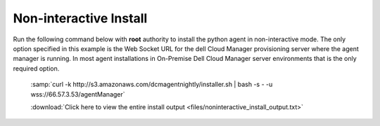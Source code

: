 .. raw:: latex
  
      \newpage

.. _agent_noninteractive_install:

Non-interactive Install
-----------------------

Run the following command below with **root** authority to install the python agent in non-interactive mode.
The only option specified in this example is the Web Socket URL for the dell Cloud Manager provisioning server where the agent manager is running.
In most agent installations in On-Premise Dell Cloud Manager server environments that is the only required option.

  :samp:`curl -k http://s3.amazonaws.com/dcmagentnightly/installer.sh | bash -s - -u wss://66.57.3.53/agentManager`

  .. code-block:: text
    :emphasize-lines: 26

    root@ip-10-29-59-177:~# curl -k http://s3.amazonaws.com/dcmagentnightly/installer.sh | bash -s - -u wss://66.57.3.53/agentManager
      % Total    % Received % Xferd  Average Speed   Time    Time     Time  Current
                                     Dload  Upload   Total   Spent    Left  Speed
    100 10038  100 10038    0     0   243k      0 --:--:-- --:--:-- --:--:--  280k
    /usr/bin/sudo
    determining architecture...
    done
    ubuntu-12.04-amd64
    Starting the installation process...
    Downloading DCM Agent from https://es-pyagent.s3.amazonaws.com/dcm-agent-ubuntu-12.04-amd64.deb
    This may take a few minutes.
    Downloading https://es-pyagent.s3.amazonaws.com/dcm-agent-ubuntu-12.04-amd64.deb ...
    Installing DCM Agent.
    Selecting previously unselected package dcm-agent.

    *** some display output from the install has been omitted in order to reduce clutter ***

    Changing ownership to dcm:dcm
    Done
    =======================================================
    The installation of the DCM Agent has completed.
    To start the agent, run the following command.
    To configure the agent run /dcm/bin/dcm-configure.sh -i -r /dcm/etc/agent.conf
    /etc/init.d/dcm-agent start
    =======================================================
    /opt/dcm-agent/embedded/bin/dcm-agent-configure -u wss://66.57.3.53/agentManager
    Using CloudStack
    Get metadata es:dmcm-launch-id
    Running without the job runner process
    Metadata value of es:dmcm-launch-id is None
    Get instance ID called
    Instance ID is None
    Get OpenStack metadata uuid
    Attempting to get metadata at http://169.254.169.254/openstack/2012-08-10/meta_data.json
    Failed to get the OpenStack metadata
    Traceback (most recent call last):
      File "/opt/dcm-agent/embedded/agentve/lib/python2.7/site-packages/dcm_agent-0.9.11_1e41f746f36c0bfe6f44f0ed67d12ba08462140d-py2.7.egg/dcm/agent/cloudmetadata.py", line 281, in get_cloud_metadata
        jdict = json.loads(json_data)
      File "/opt/dcm-agent/embedded/lib/python2.7/json/__init__.py", line 338, in loads
        return _default_decoder.decode(s)
      File "/opt/dcm-agent/embedded/lib/python2.7/json/decoder.py", line 366, in decode
        obj, end = self.raw_decode(s, idx=_w(s, 0).end())
    TypeError: expected string or buffer
    Script location /dcm/bin/getDhcpAddress
    Running without the job runner process
    The CloudStack metadata server is http://169.254.1.0
    Get metadata latest/instance-id
    The CloudStack metadata server is http://169.254.1.0
    Attempting to get metadata at http://169.254.1.0/latest/instance-id
    Metadata value of latest/instance-id is None
    Get instance ID called
    Instance ID is None
    Get metadata instance-id
    Attempting to get metadata at http://169.254.169.254/latest/meta-data/instance-id
    Metadata value of instance-id is i-ce752c3f
    Get instance ID called
    Instance ID is i-ce752c3f
    Making the needed directories...
        /dcm
        /dcm/bin
        /dcm/bin
        /dcm/custom
        /dcm/custom/bin
        /dcm/etc
        /dcm/logs
        /dcm/home
        /dcm/cfg
        /tmp
    ...Done.
    Changing ownership to dcm:dcm
    To start the agent now please run:
     /etc/init.d/dcm-agent start

  :download:`Click here to view the entire install output <files/noninteractive_install_output.txt>`
